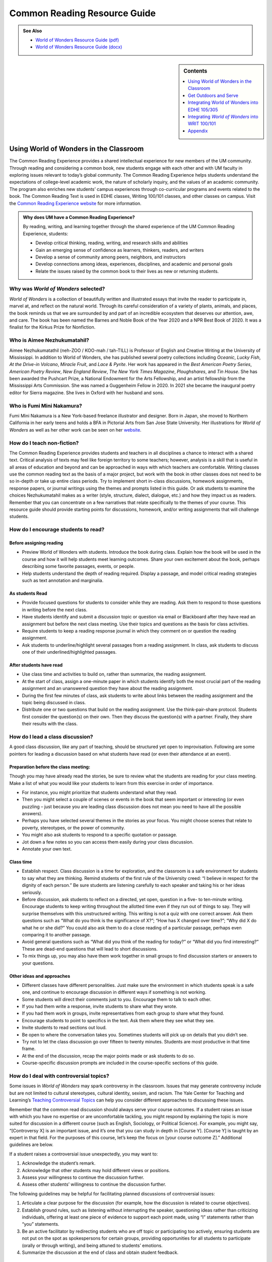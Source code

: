 ==============================
Common Reading Resource Guide
==============================
.. admonition:: See Also

    * `World of Wonders Resource Guide (pdf) <https://olemiss.box.com/s/iz4li722p5kqn0rol1sry0f0tbtbzxlc>`__
    * `World of Wonders Resource Guide (docx) <https://olemiss.box.com/s/b0tbypi7xazjfn033bz53f8v7lysjbyz>`__
  
.. image:: /assets/cre-logo.png

.. sidebar:: Contents

    .. contents:: 
        :local:
        :depth: 1

Using World of Wonders in the Classroom
---------------------------------------
The Common Reading Experience provides a shared intellectual experience for new members of the UM community. Through reading and considering a common book, new students engage with each other and with UM faculty in exploring issues relevant to today’s global community. The Common Reading Experience helps students understand the expectations of college-level academic work, the nature of scholarly inquiry, and the values of an academic community. The program also enriches new students’ campus experiences through co-curricular programs and events related to the book. The Common Reading Text is used in EDHE classes, Writing 100/101 classes, and other classes on campus. Visit the `Common Reading Experience website <https://umreads.olemiss.edu/>`_ for more information. 

.. admonition:: Why does UM have a Common Reading Experience? 

    By reading, writing, and learning together through the shared experience of the UM Common Reading Experience, students: 

    * Develop critical thinking, reading, writing, and research skills and abilities 
    * Gain an emerging sense of confidence as learners, thinkers, readers, and writers 
    * Develop a sense of community among peers, neighbors, and instructors 
    * Develop connections among ideas, experiences, disciplines, and academic and personal goals 
    * Relate the issues raised by the common book to their lives as new or returning students.  

Why was *World of Wonders* selected?
^^^^^^^^^^^^^^^^^^^^^^^^^^^^^^^^^^^^^^
*World of Wonders* is a collection of beautifully written and illustrated essays that invite the reader to participate in, marvel at, and reflect on the natural world.  Through its careful consideration of a variety of plants, animals, and places, the book reminds us that we are surrounded by and part of an incredible ecosystem that deserves our attention, awe, and care.  The book has been named the Barnes and Noble Book of the Year 2020 and a NPR Best Book of 2020.  It was a finalist for the Kirkus Prize for Nonfiction.

Who is Aimee Nezhukumatahil?
^^^^^^^^^^^^^^^^^^^^^^^^^^^^
Aimee Nezhukumatathil (neh-ZOO / KOO-mah / tah-TILL) is Professor of English and Creative Writing at the University of Mississippi.  In addition to World of Wonders, she has published several poetry collections including *Oceanic*, *Lucky Fish*, *At the Drive-in Volcano*, *Miracle Fruit*, and *Lace & Pyrite*. Her work has appeared in the *Best American Poetry Series*, *American Poetry Review*, *New England Review*, *The New York Times Magazine*, *Ploughshares*, and *Tin House*. She has been awarded the Pushcart Prize, a National Endowment for the Arts Fellowship, and an artist fellowship from the Mississippi Arts Commission.  She was named a Guggenheim Fellow in 2020.  In 2021 she became the inaugural poetry editor for Sierra magazine.  She lives in Oxford with her husband and sons.

Who is Fumi Mini Nakamura?
^^^^^^^^^^^^^^^^^^^^^^^^^^
Fumi Mini Nakamura is a New York-based freelance illustrator and designer.  Born in Japan, she moved to Northern California in her early teens and holds a BFA in Pictorial Arts from San Jose State University.  Her illustrations for *World of Wonders* as well as her other work can be seen on her `website <http://www.miniminiaturemouse.com/>`_. 

How do I teach non-fiction?
^^^^^^^^^^^^^^^^^^^^^^^^^^^
The Common Reading Experience provides students and teachers in all disciplines a chance to interact with a shared text. Critical analysis of texts may feel like foreign territory to some teachers; however, analysis is a skill that is useful in all areas of education and beyond and can be approached in ways with which teachers are comfortable. Writing classes use the common reading text as the basis of a major project, but work with the book in other classes does not need to be so in-depth or take up entire class periods. Try to implement short in-class discussions, homework assignments, response papers, or journal writings using the themes and prompts listed in this guide. Or ask students to examine the choices Nezhukumatahil makes as a writer (style, structure, dialect, dialogue, etc.) and how they impact us as readers. Remember that you can concentrate on a few narratives that relate specifically to the themes of your course. This resource guide should provide starting points for discussions, homework, and/or writing assignments that will challenge students. 

How do I encourage students to read?
^^^^^^^^^^^^^^^^^^^^^^^^^^^^^^^^^^^^
Before assigning reading
~~~~~~~~~~~~~~~~~~~~~~~~~~
* Preview World of Wonders with students. Introduce the book during class. Explain how the book will be used in the course and how it will help students meet learning outcomes. Share your own excitement about the book, perhaps describing some favorite passages, events, or people.
* Help students understand the depth of reading required. Display a passage, and model critical reading strategies such as text annotation and marginalia.

As students Read
~~~~~~~~~~~~~~~~~~
* Provide focused questions for students to consider while they are reading. Ask them to respond to those questions in writing before the next class.
* Have students identify and submit a discussion topic or question via email or Blackboard after they have read an assignment but before the next class meeting. Use their topics and questions as the basis for class activities.
* Require students to keep a reading response journal in which they comment on or question the reading assignment. 
* Ask students to underline/highlight several passages from a reading assignment. In class, ask students to discuss one of their underlined/highlighted passages.

After students have read
~~~~~~~~~~~~~~~~~~~~~~~~~~
* Use class time and activities to build on, rather than summarize, the reading assignment. 
* At the start of class, assign a one-minute paper in which students identify both the most crucial part of the reading assignment and an unanswered question they have about the reading assignment.
* During the first few minutes of class, ask students to write about links between the reading assignment and the topic being discussed in class.
* Distribute one or two questions that build on the reading assignment. Use the think-pair-share protocol. Students first consider the question(s) on their own. Then they discuss the question(s) with a partner. Finally, they share their results with the class.

How do I lead a class discussion?
^^^^^^^^^^^^^^^^^^^^^^^^^^^^^^^^^
A good class discussion, like any part of teaching, should be structured yet open to improvisation. Following are some pointers for leading a discussion based on what students have read (or even their attendance at an event). 

Preparation before the class meeting:
~~~~~~~~~~~~~~~~~~~~~~~~~~~~~~~~~~~~~~
Though you may have already read the stories, be sure to review what the students are reading for your class meeting. Make a list of what you would like your students to learn from this exercise in order of importance. 

* For instance, you might prioritize that students understand what they read. 
* Then you might select a couple of scenes or events in the book that seem important or interesting (or even puzzling – just because you are leading class discussion does not mean you need to have all the possible answers). 
* Perhaps you have selected several themes in the stories as your focus. You might choose scenes that relate to poverty, stereotypes, or the power of community.  
* You might also ask students to respond to a specific quotation or passage. 
* Jot down a few notes so you can access them easily during your class discussion.
* Annotate your own text. 

Class time
~~~~~~~~~~~~~

* Establish respect. Class discussion is a time for exploration, and the classroom is a safe environment for students to say what they are thinking. Remind students of the first rule of the University creed: “I believe in respect for the dignity of each person.”  Be sure students are listening carefully to each speaker and taking his or her ideas seriously.
* Before discussion, ask students to reflect on a directed, yet open, question in a five- to ten-minute writing. Encourage students to keep writing throughout the allotted time even if they run out of things to say. They will surprise themselves with this unstructured writing. This writing is not a quiz with one correct answer. Ask them questions such as “What do you think is the significance of X?”; “How has X changed over time?”; “Why did X do what he or she did?” You could also ask them to do a close reading of a particular passage, perhaps even comparing it to another passage. 
* Avoid general questions such as “What did you think of the reading for today?” or “What did you find interesting?”  These are dead-end questions that will lead to short discussions. 
* To mix things up, you may also have them work together in small groups to find discussion starters or answers to your questions. 

Other ideas and approaches
~~~~~~~~~~~~~~~~~~~~~~~~~~~~

* Different classes have different personalities. Just make sure the environment in which students speak is a safe one, and continue to encourage discussion in different ways if something is not working. 
* Some students will direct their comments just to you. Encourage them to talk to each other. 
* If you had them write a response, invite students to share what they wrote.
* If you had them work in groups, invite representatives from each group to share what they found. 
* Encourage students to point to specifics in the text. Ask them where they see what they see. 
* Invite students to read sections out loud. 
* Be open to where the conversation takes you. Sometimes students will pick up on details that you didn’t see. 
* Try not to let the class discussion go over fifteen to twenty minutes. Students are most productive in that time frame. 
* At the end of the discussion, recap the major points made or ask students to do so. 
* Course-specific discussion prompts are included in the course-specific sections of this guide. 

How do I deal with controversial topics?
^^^^^^^^^^^^^^^^^^^^^^^^^^^^^^^^^^^^^^^^
Some issues in *World of Wonders* may spark controversy in the classroom. Issues that may generate controversy include but are not limited to cultural stereotypes, cultural identity, sexism, and racism. The Yale Center for Teaching and Learning’s `Teaching Controversial Topics <http://ctl.yale.edu/teaching/ideas-teaching/teaching-controversial-topics>`_ can help you consider different approaches to discussing these issues. 

Remember that the common read discussion should always serve your course outcomes. If a student raises an issue with which you have no expertise or are uncomfortable tackling, you might respond by explaining the topic is more suited for discussion in a different course (such as English, Sociology, or Political Science). For example, you might say, “[Controversy X] is an important issue, and it’s one that you can study in depth in [Course Y]. [Course Y] is taught by an expert in that field. For the purposes of this course, let’s keep the focus on [your course outcome Z].” Additional guidelines are below.

If a student raises a controversial issue unexpectedly, you may want to:

1. Acknowledge the student’s remark.
2. Acknowledge that other students may hold different views or positions.
3. Assess your willingness to continue the discussion further.
4. Assess other students’ willingness to continue the discussion further. 

The following guidelines may be helpful for facilitating planned discussions of controversial issues:

1. Articulate a clear purpose for the discussion (for example, how the discussion is related to course objectives).
2. Establish ground rules, such as listening without interrupting the speaker, questioning ideas rather than criticizing individuals, offering at least one piece of evidence to support each point made, using “I” statements rather than “you” statements.
3. Be an active facilitator by redirecting students who are off topic or participating too actively, ensuring students are not put on the spot as spokespersons for certain groups, providing opportunities for all students to participate (orally or through writing), and being attuned to students’ emotions.
4. Summarize the discussion at the end of class and obtain student feedback.

How do I build instruction around the stories’ themes?
^^^^^^^^^^^^^^^^^^^^^^^^^^^^^^^^^^^^^^^^^^^^^^^^^^^^^^
The essays weave many themes: appreciation of the natural world, power of observation, definition of place, family, cultural stereotypes, cultural identification, gender stereotypes, and others.

A class focusing on the theme of nature appreciation might look like this:
1. Individually, students identify and write about a passage that illustrates the theme of nature appreciation. (five to seven minutes)
2. As a class, students discuss the passages they have chosen. (ten to fifteen minutes)
3. With partners, students list why appreciation of the natural world is important to individuals, communities, and the world.  (five to ten minutes)
4. Student pairs report their findings to the entire class. (ten to fifteen minutes)
5. Homework: Students write a personal appreciation of a place in nature.  It could be their backyard, a place on campus, a park where they hung out in high school, etc. After describing why the place has personal value for them, students should discuss the value of that spot to the larger community.
 
What library resources are available?
^^^^^^^^^^^^^^^^^^^^^^^^^^^^^^^^^^^^^
Visit the `UM Libraries Common Reading Research Guide <https://guides.lib.olemiss.edu/cre2021>`_. Explore this website about World of Wonders featuring full text articles, videos, suggested readings, upcoming events, and more. 

.. admonition:: Accessing the Book

    Anyone in the UM community can access the e-book version of `World of Wonders <http://umiss.idm.oclc.org/login?url=http://search.ebscohost.com/login.aspx?direct=true&db=nlebk&AN=2506845&site=ehost-live&scope=site>`_ by using their Ole Miss WebID and password. The e-book can be viewed on a desktop or mobile device but requires internet access. See image below for an example of how the book will look if you choose to read online:

    .. image:: /assets/image2.png 

.. admonition:: Downloading the Book

    If you set up a separate My EBSCOhost account, you can download the book to a single device for three (3) days, which will allow you to read anytime without internet access. Downloading the e-book also requires downloading Adobe Digital Editions (free) for reading in EPUB format. See the image below for an example of how the book will look downloaded to a PC:

    .. image:: /assets/image1.png 

A print copy of the book is available for three-day checkout at the Reserve Desk (1st floor of the J.D. Williams Library).

What events or speakers are being planned for the fall semester?
^^^^^^^^^^^^^^^^^^^^^^^^^^^^^^^^^^^^^^^^^^^^^^^^^^^^^^^^^^^^^^^^
Thought-provoking events are an excellent way to get students involved with the book outside of the classroom. Please consider encouraging your students to attend an event and reflect on the overall message being delivered. For the most up-to-date list, visit the `UM Libraries Common Reading Research Guide <https://guides.lib.olemiss.edu/cre2021>`_

What if one of my students has a disability and needs a copy of the book in a different format?
^^^^^^^^^^^^^^^^^^^^^^^^^^^^^^^^^^^^^^^^^^^^^^^^^^^^^^^^^^^^^^^^^^^^^^^^^^^^^^^^^^^^^^^^^^^^^^^
Students with disabilities should visit Student Disability Services in 234 Martindale as soon as possible at the beginning of the semester. SDS provides classroom accommodations to all students on campus who disclose a disability, request accommodations, and meet eligibility requirements. SDS will be able to help your student acquire a copy of the CRE book in an appropriate format. The `SDS website <http://www.olemiss.edu/depts/sds/SDSFaculty.htm>`_, , has some helpful resources for instructors. 

Get Outdoors and Serve
-----------------------

    *Where does one start to take care of these living things amid the dire and daily news of climate change, and reports of another animal or plant vanishing from the planet*? 
        --Nezhukumatathil, World of Wonders (159)

Some of the themes present in *World of Wonders* are place, interconnectedness, and being outside. One of the ways these themes intersect at the University of Mississippi and in Oxford is through service. Following are some service opportunities that connect us with others and the great outdoors.

On Campus
^^^^^^^^^^
    *The campus catalpa offers up its creamy blossoms to the morning, alreadysultry and humid at nine o’clock in the morning*.
        --Nezhukumatathil, World of Wonders (6)

Nezhukumatathil’s love of the UM campus shines through *World of Wonders*. Help students connect with caring for the natural beauty of UM through the `*Office of *Sustainability <https://sustain.olemiss.edu/student-sustainability-opportunities/>`__. Any UM student can volunteer to work with this office’s recurring projects, like the `*Green Grove* <https://sustain.olemiss.edu/green-grove-program/>`__ and `*UM Compost* <https://sustain.olemiss.edu/composting-program/>`__ program, and students can also propose an initiative through the UM Green Fund.

In the local community
^^^^^^^^^^^^^^^^^^^^^^^
    *I could feel a shift in my body the first day we opened the door and stepped foot in Oxford, like tiny magnets in me lined up and snapped to attention because I was finally where I needed to be.*
        --Nezhukumatathil, *World of Wonders* (143)

At the University, opportunities for service are abundant, perhaps none more well-known than the Ole Miss Big Event, a “large-scale, one-day community service project” that features hundreds of UM students working to improve the community they love. You can guide students to find out more about the Ole Miss Big Event here: `https://bigevent.olemiss.edu/about/ <https://bigevent.olemiss.edu/about/>`__.

In the local community and beyond
^^^^^^^^^^^^^^^^^^^^^^^^^^^^^^^^^^
    *Suppose that boom shaking in our body can be a physical reminder that we are all connected--that if the cassowary population decreases, so does the proliferation of fruit trees, and, with that, hundreds of animals and insects then become endangered. . . .We are all connected. Boom.*
        --Nezhukumatathil, *World of Wonders* (149)

Another way the themes of place, interconnectedness, and being outside come together is through service with organizations like Habitat for Humanity. In his book *Our Better Angels: Seven Simple Virtues That Will Change Your Life and the World*, Habitat for Humanity CEO Jonathan Reckford writes about community, one of the seven virtues: “When we reach out and become neighbors, when we help one another, we create a better place that supports all of us and lifts us up when we need it most” (47). This is the type of spirit present in so many UM students, people who develop a lifelong passion for the campus and the city of Oxford. Encourage students to learn more about Habitat for Humanity and how they can be a part of changing their lives and the lives of others by reading Reckford’s book and by learning more about the local Habitat for Humanity group here: `https://www.habitat.org/us-ms/oxford/oxford-lafayette-county-hfh <https://www.habitat.org/us-ms/oxford/oxford-lafayette-county-hfh>`__.

Integrating World of Wonders into EDHE 105/305
-----------------------------------------------
The common reading book selection is used each year in EDHE 105/305 courses primarily as a framework for class discussions, projects, and writing assignments that explore social themes and/or issues from the book. EDHE 105/305 instructors use the text (with a focus on those themes and issues) to teach students how to explore their personal reactions, to understand and appreciate both the things that make them different from their peers and the things that they have in common, and to effectively and respectfully voice their own opinions and viewpoints.

Class Discussion/Writing Prompts
^^^^^^^^^^^^^^^^^^^^^^^^^^^^^^^^^
1.  Many of the essays in *World of Wonders* deal with the theme of protection. “Catalpa Tree,” “Touch-Me-Nots,” and “Narwhal” are just a few that illustrate Nezhukumatathil’s message about times in our lives where we may need a shield or protective layer to help us through rough times. When do you feel the need for added protection in your own lives? How does the new environment of college add to that need? What elements (tangible or intangible) have functioned as a comfort or shield for you in times of need? Tie this with lessons on bystander intervention, sexual assault awareness, and personal safety.

2.  In “Axolotl,” Nezhukumatathil introduces us to an amphibian with regenerative capabilities. She emphasizes the strength that can be found when we overcome obstacles and persevere despite setbacks. Combining this essay with our discussions about grit and resilience, what have you learned about yourself and your abilities in times of difficulty? What skills do you have that help you persevere when things are hard? What resources can be found on campus to offer support in this area?

3.  Nezhukumatathil explores the idea of empathy in her essay “Vampire Squid.” She writes that our lived experiences help us to understand both ourselves and others better. Contemplate your MBTI [or the personality trait metric we use this year] results and reflect on how your personality traits set you up to be a more empathetic person. Why is empathy important? How do the personality traits of others affect your lived experiences?

4.  “Bonnet Macaque” is a fun essay that highlights the importance of knowing how to laugh at yourself. Nezhukumatathil writes that pure joy is found in times of laughter and silliness. While college is a time for hard work and study and new discoveries, it should also be some of the most exciting and fun years of your life. What events or traditions are you looking forward to as you enjoy your first year at the University of Mississippi? How are you planning to get involved and make positive memories during your time in Oxford?

5.  *World of Wonders* as a collection of essays is a departure for Nezhukumatathil, who is an accomplished poet. In “Calendars Poetica,” she gives us a peek into her artistic goal-setting strategies. How can her method of using small points of gradual progress to ultimately achieve her goal be translated into effective study skills? What time management strategies are most effective for you? As the year continues, look at your coursework and reflect on the progress and growth in both your skills and your mindset from the beginning of the semester to the end.

6.  “Whale Shark” is an essay that challenges us to take a chance at exhilarating life experiences. Nezhukumatathil encourages her readers to surrender themselves completely to nature and let go of our stresses and hesitancy to fully experience what the world has to offer. What are the items on your freshman “bucket list” that can provide this sense of freedom and enjoyment? How can experiential opportunities like study abroad, performative projects, Rec. Sports challenge courses, and hands-on learning help to push you into a more fulfilling college experience?

7.  Nezhukumatathil charms readers in “Questions while Searching for Birds” as she describes the irresistible innocence of the unfiltered thoughts of a child. She balances that with the honest and open answers she provides as a parent raising young children in Mississippi. How has your first year of college unlocked your childhood sense of wonder and curiosity? What questions would you ask if you could ask absolutely anything at all with no judgment or consequences? In turn, how do you answer those who question your thoughts, ideas, and worldviews?

8.  A prevalent theme throughout *World of Wonders* is the power of creativity, particularly when inspired by nature. Essays like “Firefly,” “Corpse Flower,” and “Dragon Fruit” explore this idea of looking deeper into aspects of nature to find new levels of creativity and surprise. “Firefly” in particular conjures up the smells, feels, sights, and images that transport us to foundational memories in our lives. What vivid memories evoke positive visceral reactions for you? How do you see these memories providing strength and assistance to you as an adult on your own for the first time?

9.  Mindfulness practices are excellent ways to reduce stress. *World of Wonders* is full of mindful moments, from sitting under the campus catalpa tree on a spring day to catching fireflies in the Mississippi dusk and stargazing in the dark of night. Nezhukumatathil encourages us to literally stop and smell the roses. The University of Mississippi is recognized as one of the most beautiful colleges in the country, lauded for its landscaping and traditional beauty. What are your favorite spots on campus? Where can you carve out a space for your own mindful moments when you need to get away to find peace, quiet, and serenity?

10. Nezhukumatathil returns again and again in her essays to the theme of “home.” She explores how the sense of place and home can change and adapt over time to encompass new locations, people, and senses. Using “Firefly,” “Peacock,” “Cara Cara Orange,” and “Grey Cockatiel” as references, how do you feel your own sense of home changing as you begin your college career? What parts of “home” do you want to keep with you, and which parts are you ready to grow beyond? Do you feel comfortable in your new home on campus, or are you struggling with feeling different or other? How can you adapt to your new college environment without sacrificing the positive aspects of your inherent identity shaped by your home?

Group/Individual Project Assignments
^^^^^^^^^^^^^^^^^^^^^^^^^^^^^^^^^^^^^
1. **Talk Response**: Have students listen to Aimee Nezhukumatathil’s `interview with The Mississippi Arts Hour on Mississippi Public Broadcasting <https://www.youtube.com/watch?v=QzxpnOQCV-w>`__. Have them think about the human connection to nature and how humans can also connect to each other through nature. How can you connect these themes to your first year at Ole Miss? In what ways can you connect to campus? These can be assigned as presentations, journal prompts, or an out-of-class writing prompt.

2. **Research Project/Presentation**: Think about the idea of conservation. Many of the stories in *World of Wonders* feature animals or plants that are unique and possibly protected. Choose a subject from the book and research world-wide conservation efforts. Be creative and use art to supplement the research, just as in *World of* Wonders. This can be assigned to individuals or groups.

3. **Vignette Writing Assignment:** All of the stories in *World of Wonders* connect Aimee Nezhukumatathil and her family to nature. Think about your life both before UM and now, during your first semester at UM. The natural world is a backdrop to our everyday lives. Often, we are walking through it, but not connecting ourselves to that experience. It’s usually a means to an end to get from point A to point B. How can you connect your life experiences to the natural world around you? Write a vignette (experience) that you can intentionally connect to the natural world around you. Write your own world of wonder.

Class Activities
^^^^^^^^^^^^^^^^^
1. After reading “Catalpa Tree” and “Corpse Flower,” take your class to visit the northern catalpa tree located next to the Student Union and the corpse flower located in the School of Pharmacy in Fraser Hall. Let your class observe the plants as Nezhukumatathil did, taking notes of their observations and impressions. Then let students sit outside and write their own short story or essay inspired by the uniqueness of nature.

2. Take your class through a Mindfulness exercise inspired by “Firefly.” Ideally in an outdoor location, walk your class through a quick meditation and the Five Senses activity, where they quietly focus on 5 things they can see, 4 things they can feel, 3 things they can hear, 2 things they can smell, and 1 thing they can taste. Discuss how practicing mindfulness can release stress and allow them to function better academically and creatively.

3. Break your class into small groups to brainstorm ways that Nezhukumatathil’s essays tie into the university Creed. Encourage them to be creative as they link particular stories to the individual tenants of the Creed. (Examples: “Peacock” = respect and dignity of each person, “Touch-Me-Nots” = personal integrity, “Axolotl” = fairness and civility, “Octopus” = academic freedom, etc.)

4. Take your class to a quiet and aesthetically pleasing outdoor spot to sketch, draw, or write in nature. In her `interview <https://www.pw.org/content/world_of_wonders_a_qa_with_aimee_nezhukumatathil>`__ with *Poets and Writers,* Nezhukumatathil says: “I always teach wonder in my writing classes...Of *course* there are difficult days when I don’t feel like drafting a poem or the start of an essay. So think smaller: brick by brick. One line. One anecdote. Make a blank journal a *sky journal*...In it you can record the day/time of your observation of the moon. Or make a cloud report. Describe and/or sketch the clouds...Sketch them. Make a sunset report, even if it is just from your window. What do you hear at sunset? What do you smell? How about at sunrise? And you got it—these are like sports drills...The writing will always come. Sometimes you might need to make other things so the writing can come. But it will come.” Encourage your students to think of an upcoming assignment for any class and then to sketch or draw or write for 20 minutes about anything they see. Afterwards, ask them to revisit the assignment and see if they have any new or creative ideas on how to approach the work.

Integrating *World of Wonders* into WRIT 100/101
--------------------------------------------------
The first-semester, first-year writing courses—WRIT 100 and WRIT 101—use the Common Reading Text as the basis for a major writing project. This project emphasizes the critical reading, critical thinking, analysis, research, and synthesis skills that are vital to college writing. In this assignment, students are given a prompt pertaining to the Common Reading Text and asked to compose an essay that integrates the Common Reading Text with outside sources and/or the student’s own ideas. The prompts are intentionally complex to introduce students to the expectations of college thinking and writing. First-year writing courses use the Common Reading Text as a basis for student reading and writing rather than as a literary study.

Affordances of *World of Wonders*
^^^^^^^^^^^^^^^^^^^^^^^^^^^^^^^^^^
The short essay structure of *World of Wonders* affords instructors and students some options that previous Common Reading Texts have not. Most of the essays are short enough to be read in the first ten-fifteen minutes of class. Each essay can stand independently from the others, so each can be treated as a primary text. In fact, many of the essays were first published as columns in *The Toast* series, `World of Wonder <https://the-toast.net/series/world-of-wonder/>`__. Although each first-year student received a hardbound copy during Welcome Week, the book can be accessed through the UM Libraries’ multi-user e-copy.


Discussion Starters
^^^^^^^^^^^^^^^^^^^^
1. Nezhukumatathil describes wonder this way: “[I]t takes a bit of patience, and it takes putting yourself in the right place at the right time. It requires that we be curious enough to forgo our small distractions in order to find the world” (56). How do the essays in this book exemplify her description of wonder? Is everything in the natural world a wonder? What’s your personal definition of wonder?

2. The subtitle of the book is “In Praise of Fireflies, Whale Sharks, and Other Astonishments.” Why use the word “astonishment”? What does it mean to be “astonished” by something? Does the word imply more about the “astonishing” item or the person who is “astonished” by it? What “astonishes” you in the world?

3. The book begins and ends in Mississippi. What impressions about Mississippi might readers take away from the book? How can writing shape readers’ understanding of place?

4. In “Corpse Flower,” Nezhukumatathil describes how she tracked blooming corpse flowers for three years. Why do you think she devoted so much time to that trek? What is it about that particular plant that inspires such fascination? What is it about anything that inspires devoted attention and research?

5. A `Star-Tribune <https://www.startribune.com/review-world-of-wonders-by-aimee-nezhukumatathil/573211941/>`__ reviewer says about the book: “Its words are beautiful, but its cover and interior illustrations by Fumi Mini Nakamura may well be what first moves you to pick it up in a bookstore or online.” Do you agree? What is so arresting about the images? How do images and text work together to enhance a work?

6. A `Columbia Journal <http://columbiajournal.org/review-world-of-wonders-by-aimee-nezhukumatathil/>`__ reviewer notes, “Short as they are, the essays work best in small doses, savored like exquisite chocolates. Too much enforced wonder in short order can leave a person feeling like they’ve eaten too much sugar — jittery and sluggish, overfull and hollow at the same time.” What cues do you follow when reading a work? How do you know when to stop for a bit? What makes you want to keep going? How does a text’s length affect readers’ impressions of it?

7. An `Arts Fuse <https://artsfuse.org/220100/book-review-world-of-wonders-a-natural-counter-to-the-chaos-of-our-political-moment/>`__ reviewer comments on Nezhukumatathil’s tone this way: “She doesn’t scold her readers, but instead asks tender questions: when was the last time you cut a rug like some superb bird of paradise? Or stopped to notice the difference between an oak leaf and a maple leaf?” In addition to asking these questions, how else does Nezhukumatathil avoid a scolding tone in her writing? Why might her tone be more effective than a reproachful one? How effective did you find her tone?


Critical Thinking Exercises
^^^^^^^^^^^^^^^^^^^^^^^^^^^^
1. The chapter “Southern Cassowary” describes a bird that many Americans might not know much about; however, the chapter has a deeper meaning in its message of interconnectedness and warnings of what changes to an ecosystem might mean. Read back over this chapter to discern Nezhukumatathil’s point. Then, do some research about your home area (city, state, or region) to determine a local animal or plant species that is in danger. What might the extinction of this animal or plant mean to the local ecosystem? Why does this matter in the bigger picture? What is happening to prevent and/or accelerate the animal’s or plant’s demise? What do you think will be the long-term outcome? Why? What could alter the outcome? Make an argument that considers the long-term impact and why people should or shouldn’t be more concerned.

2. While the chapter “Touch-Me-Nots” is ostensibly about a type of flower, it is also about privacy and power, how our privacy can be violated when others don’t respect our rights. Nezhukumatathil references examples of her privacy being violated physically, but privacy can be violated in non-physical ways, too. The Fourth Amendment to the U.S. Constitution covers Americans’ right to privacy, and many companies, schools, businesses, and other organizations also have privacy policies. Examine the Fourth Amendment or any privacy policy that you would like to read over (think about the privacy policies for digital spaces such as TikTok, YouTube, etc.). In what way or ways do you feel like your privacy, physically or non-physically, is not respected? Why ? Does it matter to you? Why or why not? Do other people seem to care? What can you or others do about it? After doing some research, make an argument about a specific area of privacy and why it is or is not a big deal to you.

3. The state of Mississippi clearly has an ugly history with racism; however, Nezhukumtathil notes at times in *World of Wonders* that she has encountered racism in her life in various places, but perhaps least so in Mississippi. Chapters such as “Catalpa” and “Red-Spotted Newt” dig more into this idea. Research race and racism in America by finding a reliable source that examines the issue(s). For example, a piece might examine a town, county, state, or region, looking at race and racism. Or, you might find a statistical analysis of racist incidents in the U.S. There are many possibilities. Did the research or information match your expectations? Why or why not? How is racism or the absence of racism quantified or otherwise measured? How does this inform your understanding of race in America? How did what you learned align with or deviate from common assumptions about race and racism in America? What role does history have in shaping peoples’ understanding of racism?

4. In “Southern Cassowary,” Nezhukumatathil notes the recent discovery of the bones of the Corythoraptor jacobsi, a dinosaur with a resemblance to the cassowary (146). After reviewing Nezhukumatathil’s essay, read the *Science Alert* news story about the discovery, `“The Newest Dinosaur to be Discovered Looks Just Like a Modern Day Bird,” <https://www.sciencealert.com/the-newest-dinosaur-to-be-discovered-looks-just-like-a-modern-day-bird>`__ and the *Nature* report of the finding, “\ `High diversity of the Gazhou Oviraptorid Fauna increased by a new “cassowary-like” crested species <https://www.nature.com/articles/s41598-017-05016-6>`__.” Then consider whether this resemblance signifies a coincidence (a concurrence of events without correlation or causal connection) or a correlation (a mutual relationship or connection between two things). What evidence can you provide to support your conclusion? If there is a correlation between the two, why is that correlation significant? If this is just a coincidence, why is there so much discussion about it? How do the writers in each text clarify their judgment of correlation or coincidence? Is there anything misleading about the ways each of these writers represents their judgment? Why is the clarification of coincidence vs. correlation important for readers?

5. In an `interview with the Ohio State College of Liberal Arts <https://artsandsciences.osu.edu/news/aimee-nezhukumatathil-world-wonders-asian-american-representation-environmental>`__, Nezhukumatathil says that she hopes *World of Wonders’* readers “get reminded of plants and animals they have always been curious about, and I hope that inspires them to learn more about those plants and animals.” To consider how writers inspire readers’ curiosity, try this informal experiment: Go to the `Trilobites <https://www.nytimes.com/column/trilobites>`__ series index in *The New York Times*. Browse the article titles, short descriptions, and images there, choose one title/description/image that incites your curiosity, and answer these questions: What made you curious? A certain word in the title or description? Something specific in the image? Something from your own life that resonates with the subject? Then read the full article, and answer these questions: What did you learn from the full article? What did you learn from the associated images and/or videos? What will you remember from the article? How much of the article did you skip? Next, look over the list of related stories at the end of the article, and answer these questions. What’s the subtitle for the list? Why do you think the writer/editor chose that subtitle? Would you click on any of the articles in the list? Why? Finally, return to Nezhukumatathil’s quote. How can writers engage readers’ curiosity? How can writers encourage readers to learn more? What are the limits to what a writer can do?

Prompts for Reflection
^^^^^^^^^^^^^^^^^^^^^^^
1. Nezhukumatathil quotes Nobel Prize winner Rabindranath Tagore at the beginning of her book: “The butterfly counts not months but moments, and has time enough.” Students can often view their time in college using large measures of time (a semester, four years, etc.) and fail to stop and appreciate the moments. Of course, passing a big test, getting accepted for an internship, and graduating are all very memorable, but the college experience is made up of many smaller events. Reflect on how you have tried so far to enjoy the little moments of college life rather than thinking about the larger milestones. What has been a moment, something that might seem insignificant to others, that stands out to you so far? Why? How might you appreciate the moments more as you continue your journey?

2. The chapter “Calendars Poetica” is really Nezhukumatathil writing about writing, covering her inspiration and exhaustion, her ebb and flow, of working on major writing projects during the year after she gave birth. Most college students might not work on projects such as books and poetry collections, but they are asked to write a lot. Reflect on your ebbs and flows of writing. Where do you do most of your writing? Is this the best environment for productivity? Why or why not? Do you focus solely on writing, or do you attempt to multitask? Why does this matter? Do you find inspiration in anything? What blocks do you face? Why do they matter? Do you have bursts of productivity such as the ones Nezhukumatathil mentions in the chapter? How might knowing more about yourself as a writer help your productivity? How might it help in other ways?

3. One of the messages of “Vampire Squid” is that while it can be dangerous for your mental health to be alone and isolated from others for extended periods, such times can also be used to reflect and grow in meaningful ways. College can feel busy and crowded, like you don’t get enough time to yourself to think and grow. Reflect on whether you have or have not had enough time to yourself so far in college. Why does this matter? What might you do going forward to make sure you get a little time to yourself?

4. The short chapter “Superb Bird of Paradise” is about opening up and being free, and how doing so can bring so many people together from different backgrounds. College is an opportunity to meet many different people and to find what makes you happy and comfortable. Reflect on how you think you have done so far at meeting new people and opening yourself up to new opportunities that you might not have considered in high school. Why does this matter? How might you branch out to meet new people and experience new events in the future? How might this impact your life?

5. “Firefly (Redux)” is about wonder and recapturing what Nezhukumatathil thinks many people have lost. She proposes that people will find love and happiness in taking life slowly and enjoying what nature has to offer. Further, she suggests that many young people spend too much time indoors and/or in front of screens. Reflect on how much time you spend indoors and/or in front of a screen. How do you think this impacts you? Why? How might you spend more time outdoors and less time in front of a screen in the future, or, how might you continue to spend a lot of time outdoors and limit screen time if you already feel good about this balance? How might you take life more slowly, and why does this matter?

6. In the chapter “Peacock” Nezhukumatathil recalls losing her love for drawing when her third-grade teacher tells her to get rid of her peacock drawing and start over using an American animal. Nezhukumatathil was very embarrassed by the incident and spent years being ashamed of her heritage. It takes many years, but she eventually reclaims the parts of her heritage that she loves and that make her happy. College can also be a time where it is easy to forget who you really are and what you like as you try to fit into a new situation. Reflect on what you think you might have ignored or neglected about yourself since you arrived at UM. Why has this happened? What can you do to not forget about some of the things that make you you? Why does this matter? How might you balance being true to yourself while growing, having new experiences, and finding out more about yourself?

7. The chapter “Grey Cockatiel” covers the story of how Nezhukumatathil’s mother and father searched for their missing bird when it escaped; however, it can be read as a tale about family and how people adapt to changes in their families. Nezhukumatathil’s parents got a bird when their daughters were both moved out and established in their careers. The beginning of college is also often a time of huge disruption in family dynamics. Many first-year college students have moved away from home, and the family living situation has changed. How have you adapted to the change in living situation? What are the positive and negative impacts of the changes? How might you recreate or simulate positives about your living situation at home? How has (or might) the change in living situation impacted your study habits or your school routine? Why does this matter in the bigger picture?

8. Nezhukumatathil has a curious mind, something that is of great benefit to college students. She makes a habit of noticing, questioning, and exploring the world around her. Those habits can be built and improved through practice. Start with these questions, adapted from `this list <https://wabisabilearning.com/blogs/critical-thinking/8-learning-reflections-critical-thinking>`__ at WabiSabi Learning: What surprised you or aroused your curiosity today? What do you already know about that topic or idea? What more do you want to know? Where or how would you start learning more?

Essay Prompts
^^^^^^^^^^^^^^
1. *Practice critical reading, analysis, integrating sources, reflection, and comparison/contrast.*

One of the themes in *World of Wonders* is place. Aimee Nezhukumatathil describes her experiences with moving and her quest to find a place where she is happy and comfortable. Pick at least two chapters from the book that cover place, and note how Nezhukumatathil discusses place in her life and why it matters. Then, consider your own journey to the University of Mississippi. Did you come a long way to school, or are you still close to home? Was UM always your plan, or did plans change? How have you worked to make your new home a place that makes you happy and comfortable? Finally, compose a thesis-driven essay in which you compare and contrast Nezhukumatathil’s experiences with your own, exploring how place shapes people, including yourself, and why this matters. You are welcome to bring in other sources if it helps, but be sure to cite at least two chapters from the book.

2. *Practice critical reading, analysis, integrating sources, and argument.*

*World of Wonders* is full of interesting stories about flora and fauna, but Aimee Nezhukumatathil often uses a chapter’s featured plant or animal as a metaphor for exploring herself and/or those around her. Select one chapter where you think Nezhukumatathil’s use of metaphor is especially strong or weak, and take notes on how she weaves together the story of the chapter’s namesake with her own life. What is the connection Nezhukumatathil makes or tries to make? How does it work well or fail to work well? Why do writers use metaphor? How does using a metaphor to tell her story make the chapter more or less powerful? How do you, and how might other readers, relate to the chapter and the metaphor Nezhukumatathil uses? Compose a thesis-driven essay in which you examine and argue how Nezhukumatathil uses metaphor effectively or ineffectively in trying to reach readers and let them understand both her and the chapter’s namesake better. You are welcome to look up and cite more about the plant or animal featured in the chapter, and be sure to cite *World of Wonders*.

3. *Practice critical reading, analysis, integrating sources, argument, and synthesis.*

Family is a key part of Aimee Nezhukumatathil’s life and her book *World of Wonders*. From her parents and sister, to relatives in other countries, to her husband and children, Nezhukumatathil brings into her stories many family members and lets readers see how they impacted and still impact her. Select two chapters from the book that you think offer interesting insights to familial impact on the author. Then, compose a thesis-driven essay in which you synthesize your ideas and argue how the chapters you selected reveal something noteworthy about Nezhukumatathil. You may consider looking closely at why Nezhukumatathil is a writer, or a teacher. You may want to explore her love of nature and the outdoors. You might choose to examine personality traits you see her reveal in the book. These are just a few ideas of many possibilities. Whatever the case, your argument should feature one central idea where you use both chapters to show it. Be sure to cite the text.

4. *Practice critical reading, analysis, integrating sources, argument, and synthesis.*

What makes someone a good writer? Listed below are eight habits of mind, or intellectual characteristics, that the National Council of Teachers of English identify as essential to success in college and professional writing. Nezhukumatathil is a successful writer. Which of these habits of mind are exemplified in *World of Wonders*? How do these essays reveal these characteristics? Are any of these habits of mind absent? Write an essay analyzing how the essays in *World of Wonders* demonstrate (or fail to demonstrate) three or four of these habits of mind. Give specific examples from the text to support your analysis.

* Curiosity – the desire to know more about the world
* Openness – the willingness to consider new ways of being and thinking in the world
* Engagement – a sense of investment and involvement in learning
* Creativity – the ability to use novel approaches for generating, investigating, and representing ideas
* Persistence – the ability to sustain interest in and attention to short- and long-term projects
* Responsibility – the ability to take ownership of one’s actions and understand the consequences of those actions for oneself and others
* Flexibility – the ability to adapt to situations, expectations, or demands
* Metacognition – the ability to reflect on one’s own thinking as well as on the individual and cultural processes used to structure knowledge

5. *Practice critical reading, analysis, integrating sources, argument, and synthesis.*

In her *Guardian* column about the genre of nature writing, `“Nature Writing is booming--but must a walk in the woods always be meaningful,” <https://www.theguardian.com/books/2019/may/15/nature-writing-is-booming-but-must-a-walk-in-the-woods-always-be-meaningful>`__ writer Zoe Gilbert criticizes contemporary nature writers for characterizing the natural world as a place of “enchantment” (paragraph 5, line 6) and for linking their wonder at the natural world with their own life experiences (paragraph 3). Read Gilbert’s column and think about *World of Wonders* in light of Gilbert’s criticism. Does Nezhukumatathil’s book exemplify Gilbert’s critiques of contemporary nature writing or not? What examples would you point to in support of your position? Do you agree with Gilbert that contemporary nature writing is too aspirational? Compose a thesis-driven essay in which you agree or disagree with Gilbert’s thesis and synthesize her critique of nature writing with *World of Wonders*.

6. *Practice critical reading and style analysis.*

Writer Stephen King argues that “description begins in the writer’s imagination but should finish in the reader’s.” Nezhukumatathil employs description throughout *World of Wonders* to help her readers envision the animals and plants she writes about. How would you evaluate her skills as a descriptive writer? Do her descriptions finish in the reader’s imagination? Construct a thesis-driven essay evaluating the effect of description in *World of Wonders*. Choose two or three extended passages of description from the book. Discuss what is being described in each passage and why it is significant to the essay in which it appears or to the book as a whole. Assess how the description in each passage is constructed, considering word choice, ordering of ideas, sentence structure, rhetorical devices, etc. Then, analyze the effect of the description on the reader. If the passages are from illustrated essays, consider how the illustration works with or against the description.

7. *Practice critical reading, genre analysis, and synthesis.*

Nezhukumatathil laments the general public’s lack of knowledge about the natural world in the 21st century when she writes: “It was indeed a sad day when I had to bring up a video online to prove that fireflies do indeed exist and to show what a field of them looks like at night. Seventeen students of twenty-two had never seen a firefly” (157). To combat that issue, Nezhukumatathil combines poetic description, select information, and personal narrative to engage readers with the natural world’s wonders. *Scientific American*, the oldest continuously published magazine in the U.S., is on the same mission, but the magazine writers take a different approach. Choose one of the animals or plants that intrigued you in *World of Wonders*. Then read a *Scientific American* discussion of the same animal or plant. Compare the ways in which Nezhukumatathil and the *Scientific American* writers approach their subject. Compare how each text is organized and how that organization is made clear to the reader. Consider the thesis and purpose of each text and whether the text delivers on the expectations the writer sets up. Think about the sources the writer uses and their impact on readers. Examine also how the writer defines terms and employs literary devices. Then write a thesis-driven essay in which you compare these types of writing. What are the advantages/disadvantages of each? Who might be drawn to one genre over the other? Is one genre of more educational value than the other? Possible Pairings: “Firefly” and “`How and Why do Fireflies Light Up <https://www.scientificamerican.com/article/how-and-why-do-fireflies/>`__\ ”; “Peacock” and `“Peacocks Produce Sounds We Can’t Hear” <https://blogs.scientificamerican.com/not-bad-science/peacocks-produce-sounds-we-can-8217-t-hear/>`__; “Comb Jelly” and `“Comb Jelly Genome Grows More Mysterious” <https://www.scientificamerican.com/article/comb-jelly-genome-grows-more-mysterious/>`__; “Narwhal” and `“Narwhal Found to Have a Trick Up its Tusk” <https://www.scientificamerican.com/article/narwhal-found-to-have-a-t/>`__.

8. *Practice critical reading, analysis, and progymnasmata.*

*World of Wonders’* subtitle, “In Praise of Fireflies, Whale Sharks, and Other Astonishments,” situates the text within encomium, a text in praise of something. In crafting an encomium, the writer (or speaker) picks an object, focuses on a few key points, and then employs elevated language and literary devices to praise the object. Nezhukumatathil uses encomium to gently persuade her readers to care about the natural world. Choose something you wish people would care more about or pay more attention to and use encomium to convince your readers to do just that. Rather than crafting a formal argument, use praise, description, and an implied thesis to align your reader with your view.

9. *Practice critical reading, analysis, and synthesis.*

Empiricism is the acquisition of knowledge through observation and experience. In “Firefly,” Nezhukumatathil describes her devotion to observing fireflies: “I know I will search for fireflies all the rest of my days, even though they dwindle a little bit more each year. I can’t help it.” Nezhukumatathil is not the only person dedicated to close observation of the world around her. Listen to the NPR story about Yoruk Isik, `“Istanbul Man Turns Passion for Ship Spotting into Beneficial Hobby,” <https://www.npr.org/2021/05/18/997783492/istanbul-man-turns-passion-for-ship-spotting-into-a-beneficial-hobby>`__ and watch Gavin Pretor Pinney’s TED Talk, `“Cloudy with a Chance of Joy. ” <https://www.ted.com/talks/gavin_pretor_pinney_cloudy_with_a_chance_of_joy?language=en>`__ Then consider what these individuals have in common. What draws them to close observation? What characteristics do they seem to share? How do they seem different from each other? What do they learn from observation? What are the limits to observation for them? What are their motivations and goals for observing? Then, compose a thesis-driven essay in which you compare and contrast these individuals and their approaches to observation. Close by considering the role observation plays in your own learning.

Appendix
----------

.. raw:: html

    <iframe src="https://app.box.com/embed_widget/s/vxp5riqtfnnu8b7ecvf2kay74jmdgf3x?view=list&amp;sort=name&amp;direction=ASC&amp;theme=gray" width="100%" height="500" frameborder="0" allowfullscreen="allowfullscreen"> </iframe>

